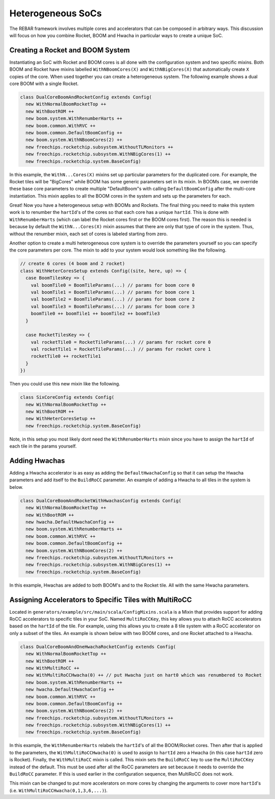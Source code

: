 Heterogeneous SoCs
===============================

The REBAR framework involves multiple cores and accelerators that can be composed in arbitrary ways.
This discussion will focus on how you combine Rocket, BOOM and Hwacha in particular ways to create a unique SoC.

Creating a Rocket and BOOM System
-------------------------------------------

Instantiating an SoC with Rocket and BOOM cores is all done with the configuration system and two specific mixins.
Both BOOM and Rocket have mixins labelled ``WithNBoomCores(X)`` and ``WithNBigCores(X)`` that automatically create ``X`` copies of the core.
When used together you can create a heterogeneous system.
The following example shows a dual core BOOM with a single Rocket.

.. code-block:: scala

    class DualCoreBoomAndRocketConfig extends Config(
      new WithNormalBoomRocketTop ++
      new WithBootROM ++
      new boom.system.WithRenumberHarts ++
      new boom.common.WithRVC ++
      new boom.common.DefaultBoomConfig ++
      new boom.system.WithNBoomCores(2) ++
      new freechips.rocketchip.subsystem.WithoutTLMonitors ++
      new freechips.rocketchip.subsystem.WithNBigCores(1) ++
      new freechips.rocketchip.system.BaseConfig)

In this example, the ``WithN...Cores(X)`` mixins set up particular parameters for the duplicated core.
For example, the Rocket tiles will be "BigCores" while BOOM has some generic parameters set in its mixin.
In BOOMs case, we override these base core parameters to create multiple "DefaultBoom"s with calling ``DefaultBoomConfig`` after the multi-core instantiation.
This mixin applies to all the BOOM cores in the system and sets up the parameters for each.

Great! Now you have a heterogeneous setup with BOOMs and Rockets.
The final thing you need to make this system work is to renumber the ``hartId``'s of the cores so that each core has a unique ``hartId``.
This is done with ``WithRenumberHarts`` (which can label the Rocket cores first or the BOOM cores first).
The reason this is needed is because by default the ``WithN...Cores(X)`` mixin assumes that there are only that type of core in the system.
Thus, without the renumber mixin, each set of cores is labeled starting from zero.

Another option to create a multi heterogeneous core system is to override the parameters yourself so you can specify the core parameters per core.
The mixin to add to your system would look something like the following.

.. code-block:: scala

    // create 6 cores (4 boom and 2 rocket)
    class WithHeterCoresSetup extends Config((site, here, up) => {
      case BoomTilesKey => {
        val boomTile0 = BoomTileParams(...) // params for boom core 0
        val boomTile1 = BoomTileParams(...) // params for boom core 1
        val boomTile2 = BoomTileParams(...) // params for boom core 2
        val boomTile3 = BoomTileParams(...) // params for boom core 3
        boomTile0 ++ boomTile1 ++ boomTile2 ++ boomTile3
      }

      case RocketTilesKey => {
        val rocketTile0 = RocketTileParams(...) // params for rocket core 0
        val rocketTile1 = RocketTileParams(...) // params for rocket core 1
        rocketTile0 ++ rocketTile1
      }
    })

Then you could use this new mixin like the following.

.. code-block:: scala

    class SixCoreConfig extends Config(
      new WithNormalBoomRocketTop ++
      new WithBootROM ++
      new WithHeterCoresSetup ++
      new freechips.rocketchip.system.BaseConfig)

Note, in this setup you most likely dont need the ``WithRenumberHarts`` mixin since you have to assign the ``hartId`` of each tile in the params yourself.

Adding Hwachas
-------------------------------------------

Adding a Hwacha accelerator is as easy as adding the ``DefaultHwachaConfig`` so that it can setup the Hwacha parameters and add itself to the ``BuildRoCC`` parameter.
An example of adding a Hwacha to all tiles in the system is below.

.. code-block:: scala

    class DualCoreBoomAndRocketWithHwachasConfig extends Config(
      new WithNormalBoomRocketTop ++
      new WithBootROM ++
      new hwacha.DefaultHwachaConfig ++
      new boom.system.WithRenumberHarts ++
      new boom.common.WithRVC ++
      new boom.common.DefaultBoomConfig ++
      new boom.system.WithNBoomCores(2) ++
      new freechips.rocketchip.subsystem.WithoutTLMonitors ++
      new freechips.rocketchip.subsystem.WithNBigCores(1) ++
      new freechips.rocketchip.system.BaseConfig)

In this example, Hwachas are added to both BOOM's and to the Rocket tile.
All with the same Hwacha parameters.

Assigning Accelerators to Specific Tiles with MultiRoCC
-------------------------------------------------------

Located in ``generators/example/src/main/scala/ConfigMixins.scala`` is a Mixin that provides support for adding RoCC accelerators to specific tiles in your SoC.
Named ``MultiRoCCKey``, this key allows you to attach RoCC accelerators based on the ``hartId`` of the tile.
For example, using this allows you to create a 8 tile system with a RoCC accelerator on only a subset of the tiles.
An example is shown below with two BOOM cores, and one Rocket attached to a Hwacha.

.. code-block:: scala

    class DualCoreBoomAndOneHwachaRocketConfig extends Config(
      new WithNormalBoomRocketTop ++
      new WithBootROM ++
      new WithMultiRoCC ++
      new WithMultiRoCCHwacha(0) ++ // put Hwacha just on hart0 which was renumbered to Rocket
      new boom.system.WithRenumberHarts ++
      new hwacha.DefaultHwachaConfig ++
      new boom.common.WithRVC ++
      new boom.common.DefaultBoomConfig ++
      new boom.system.WithNBoomCores(2) ++
      new freechips.rocketchip.subsystem.WithoutTLMonitors ++
      new freechips.rocketchip.subsystem.WithNBigCores(1) ++
      new freechips.rocketchip.system.BaseConfig)

In this example, the ``WithRenumberHarts`` relabels the ``hartId``'s of all the BOOM/Rocket cores.
Then after that is applied to the parameters, the ``WithMultiRoCCHwacha(0)`` is used to assign to ``hartId`` zero a Hwacha (in this case ``hartId`` zero is Rocket).
Finally, the ``WithMultiRoCC`` mixin is called.
This mixin sets the ``BuildRoCC`` key to use the ``MultiRoCCKey`` instead of the default.
This must be used after all the RoCC parameters are set because it needs to override the ``BuildRoCC`` parameter.
If this is used earlier in the configuration sequence, then MultiRoCC does not work.

This mixin can be changed to put more accelerators on more cores by changing the arguments to cover more ``hartId``'s (i.e. ``WithMultiRoCCHwacha(0,1,3,6,...)``).
